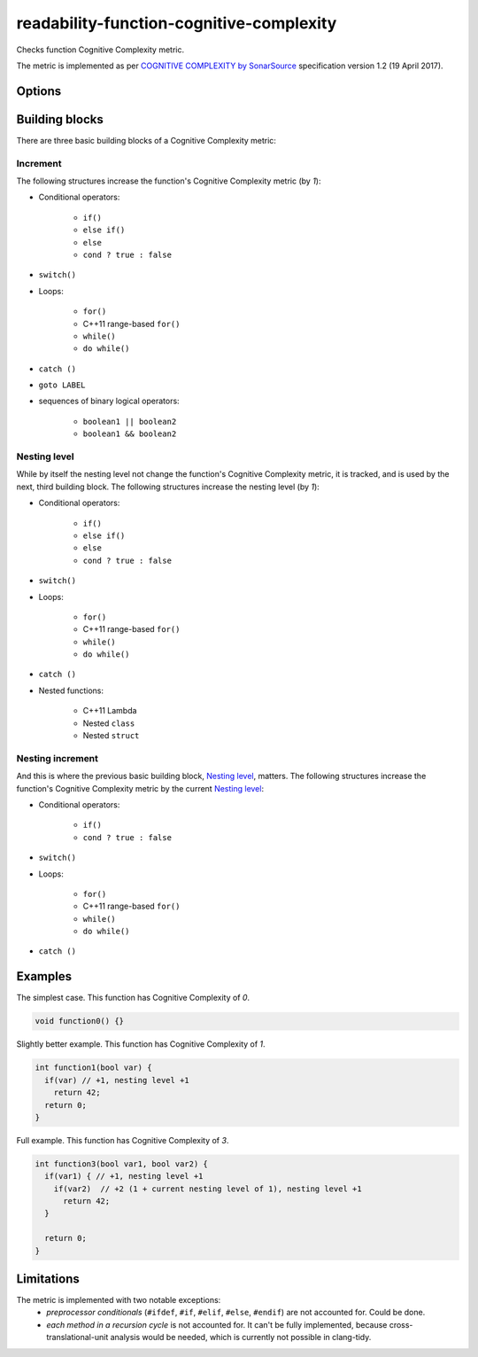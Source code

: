 .. title:: clang-tidy - readability-function-cognitive-complexity

readability-function-cognitive-complexity
=========================================

Checks function Cognitive Complexity metric.

The metric is implemented as per `COGNITIVE COMPLEXITY by SonarSource
<https://www.sonarsource.com/docs/CognitiveComplexity.pdf>`_ specification
version 1.2 (19 April 2017).

Options
-------

.. option:: Threshold

   Flag functions with Cognitive Complexity exceeding this number.
   The default is `25`.

Building blocks
---------------

There are three basic building blocks of a Cognitive Complexity metric:

Increment
^^^^^^^^^

The following structures increase the function's Cognitive Complexity metric
(by `1`):

* Conditional operators:

   - ``if()``
   - ``else if()``
   - ``else``
   - ``cond ? true : false``

* ``switch()``
* Loops:

   - ``for()``
   - C++11 range-based ``for()``
   - ``while()``
   - ``do while()``

* ``catch ()``
* ``goto LABEL``
* sequences of binary logical operators:

   - ``boolean1 || boolean2``
   - ``boolean1 && boolean2``

Nesting level
^^^^^^^^^^^^^

While by itself the nesting level not change the function's Cognitive Complexity
metric, it is tracked, and is used by the next, third building block.
The following structures increase the nesting level (by `1`):

* Conditional operators:

   - ``if()``
   - ``else if()``
   - ``else``
   - ``cond ? true : false``

* ``switch()``
* Loops:

   - ``for()``
   - C++11 range-based ``for()``
   - ``while()``
   - ``do while()``

* ``catch ()``
* Nested functions:

   - C++11 Lambda
   - Nested ``class``
   - Nested ``struct``

Nesting increment
^^^^^^^^^^^^^^^^^

And this is where the previous basic building block, `Nesting level`_, matters.
The following structures increase the function's Cognitive Complexity metric by
the current `Nesting level`_:

* Conditional operators:

   - ``if()``
   - ``cond ? true : false``

* ``switch()``
* Loops:

   - ``for()``
   - C++11 range-based ``for()``
   - ``while()``
   - ``do while()``

* ``catch ()``

Examples
--------

The simplest case. This function has Cognitive Complexity of `0`.

.. code-block:: c++

  void function0() {}

Slightly better example. This function has Cognitive Complexity of `1`.

.. code-block:: c++

  int function1(bool var) {
    if(var) // +1, nesting level +1
      return 42;
    return 0;
  }

Full example. This function has Cognitive Complexity of `3`.

.. code-block:: c++

  int function3(bool var1, bool var2) {
    if(var1) { // +1, nesting level +1
      if(var2)  // +2 (1 + current nesting level of 1), nesting level +1
        return 42;
    }

    return 0;
  }

Limitations
-----------

The metric is implemented with two notable exceptions:
   * `preprocessor conditionals` (``#ifdef``, ``#if``, ``#elif``, ``#else``,
     ``#endif``) are not accounted for. Could be done.
   * `each method in a recursion cycle` is not accounted for. It can't be fully
     implemented, because cross-translational-unit analysis would be needed,
     which is currently not possible in clang-tidy.
